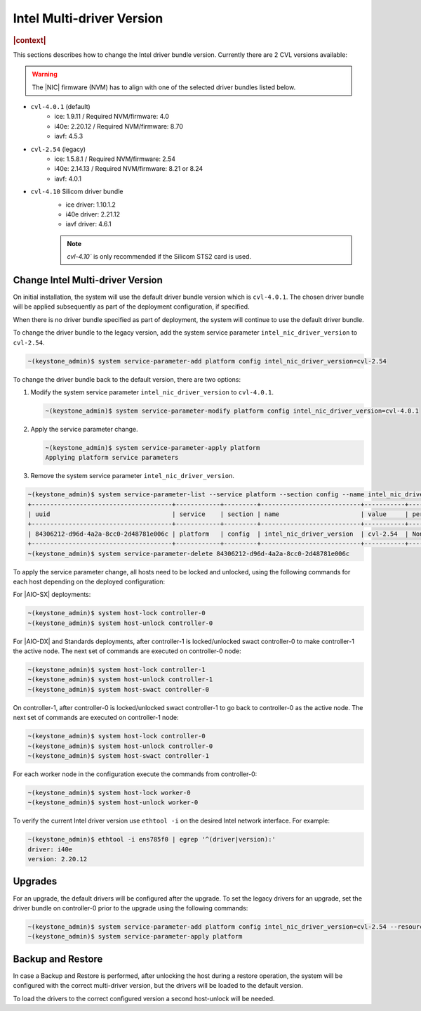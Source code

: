 .. _intel-multi-driver-version-5e23e989daf5:

==========================
Intel Multi-driver Version
==========================

.. rubric:: |context|

This sections describes how to change the Intel driver bundle version.
Currently there are 2 CVL versions available:

.. warning::

    The |NIC| firmware (NVM) has to align with one of the selected driver
    bundles listed below.

-   ``cvl-4.0.1`` (default)
      - ice: 1.9.11 / Required NVM/firmware: 4.0
      - i40e: 2.20.12 / Required NVM/firmware: 8.70
      - iavf: 4.5.3

-   ``cvl-2.54`` (legacy)
      - ice: 1.5.8.1 / Required NVM/firmware: 2.54
      - i40e: 2.14.13 / Required NVM/firmware: 8.21 or 8.24
      - iavf: 4.0.1

-   ``cvl-4.10`` Silicom driver bundle
      - ice driver: 1.10.1.2
      - i40e driver: 2.21.12
      - iavf driver: 4.6.1

      .. note::

          `cvl-4.10`` is only recommended if the Silicom STS2 card is used.

Change Intel Multi-driver Version
---------------------------------

On initial installation, the system will use the default driver bundle version
which is ``cvl-4.0.1``. The chosen driver bundle will be applied subsequently
as part of the deployment configuration, if specified.

When there is no driver bundle specified as part of deployment, the system will
continue to use the default driver bundle.

To change the driver bundle to the legacy version, add the system service
parameter ``intel_nic_driver_version`` to ``cvl-2.54``.

.. code-block:: none

    ~(keystone_admin)$ system service-parameter-add platform config intel_nic_driver_version=cvl-2.54


To change the driver bundle back to the default version, there are two options:

#.  Modify the system service parameter ``intel_nic_driver_version`` to
    ``cvl-4.0.1``.

    .. code-block:: none

        ~(keystone_admin)$ system service-parameter-modify platform config intel_nic_driver_version=cvl-4.0.1

#.  Apply the service parameter change.

    .. code-block:: none

        ~(keystone_admin)$ system service-parameter-apply platform
        Applying platform service parameters

#.  Remove the system service parameter ``intel_nic_driver_version``.

.. code-block:: none

    ~(keystone_admin)$ system service-parameter-list --service platform --section config --name intel_nic_driver_version
    +--------------------------------------+------------+---------+---------------------------+-----------+-------------+----------+
    | uuid                                 | service    | section | name                      | value     | personality | resource |
    +--------------------------------------+------------+---------+---------------------------+-----------+-------------+----------+
    | 84306212-d96d-4a2a-8cc0-2d48781e006c | platform   | config  | intel_nic_driver_version  | cvl-2.54  | None        | None     |
    +--------------------------------------+------------+---------+---------------------------+-----------+-------------+----------+
    ~(keystone_admin)$ system service-parameter-delete 84306212-d96d-4a2a-8cc0-2d48781e006c

To apply the service parameter change, all hosts need to be locked and
unlocked, using the following commands for each host depending on the deployed
configuration:

For |AIO-SX| deployments:

.. code-block:: none

    ~(keystone_admin)$ system host-lock controller-0
    ~(keystone_admin)$ system host-unlock controller-0

For |AIO-DX| and Standards deployments, after controller-1 is locked/unlocked
swact controller-0 to make controller-1 the active node. The next set of
commands are executed on controller-0 node:

.. code-block:: none

    ~(keystone_admin)$ system host-lock controller-1
    ~(keystone_admin)$ system host-unlock controller-1
    ~(keystone_admin)$ system host-swact controller-0

On controller-1, after controller-0 is locked/unlocked swact controller-1 to go
back to controller-0 as the active node. The next set of commands are executed
on controller-1 node:

.. code-block:: none

    ~(keystone_admin)$ system host-lock controller-0
    ~(keystone_admin)$ system host-unlock controller-0
    ~(keystone_admin)$ system host-swact controller-1

For each worker node in the configuration execute the commands from
controller-0:

.. code-block:: none

    ~(keystone_admin)$ system host-lock worker-0
    ~(keystone_admin)$ system host-unlock worker-0

To verify the current Intel driver version use ``ethtool -i`` on the desired
Intel network interface. For example:

.. code-block:: none

    ~(keystone_admin)$ ethtool -i ens785f0 | egrep '^(driver|version):'
    driver: i40e
    version: 2.20.12

Upgrades
--------

For an upgrade, the default drivers will be configured after the upgrade.
To set the legacy drivers for an upgrade, set the driver bundle on
controller-0 prior to the upgrade using the following commands:

.. code-block:: none

    ~(keystone_admin)$ system service-parameter-add platform config intel_nic_driver_version=cvl-2.54 --resource platform::compute::grub::params::g_intel_nic_driver_version
    ~(keystone_admin)$ system service-parameter-apply platform

Backup and Restore
------------------

In case a Backup and Restore is performed, after unlocking the host during a
restore operation, the system will be configured with the correct multi-driver
version, but the drivers will be loaded to the default version.

To load the drivers to the correct configured version a second host-unlock will
be needed.

.. only:: partner

    .. include:: /_includes/intel-multi-driver-version.rest

